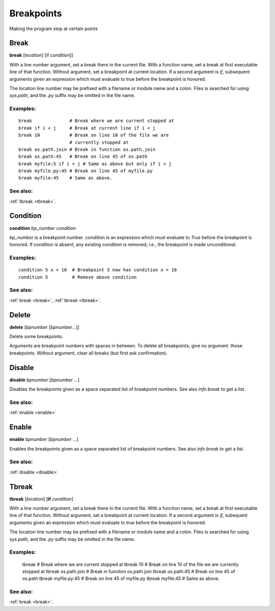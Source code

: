 Breakpoints
===========

Making the program stop at certain points

.. _break:

Break
-----

**break** [*location*] [if *condition*]]

With a line number argument, set a break there in the current file.
With a function name, set a break at first executable line of that
function.  Without argument, set a breakpoint at current location.  If
a second argument is `if`, subsequent arguments given an expression
which must evaluate to true before the breakpoint is honored.

The location line number may be prefixed with a filename or module
name and a colon. Files is searched for using *sys.path*, and the `.py`
suffix may be omitted in the file name.

Examples:
+++++++++

::

   break              # Break where we are current stopped at
   break if i < j     # Break at current line if i < j
   break 10           # Break on line 10 of the file we are
                      # currently stopped at
   break os.path.join # Break in function os.path.join
   break os.path:45   # Break on line 45 of os.path
   break myfile:5 if i < j # Same as above but only if i < j
   break myfile.py:45 # Break on line 45 of myfile.py
   break myfile:45    # Same as above.

See also:
+++++++++

:ref:`tbreak <tbreak>`.

.. _condition:

Condition
---------

**condition** *bp_number* *condition*

*bp_number* is a breakpoint number. *condition* is an expression which
must evaluate to *True* before the breakpoint is honored.  If *condition*
is absent, any existing condition is removed; i.e., the breakpoint is
made unconditional.

Examples:
+++++++++

::

   condition 5 x > 10  # Breakpoint 5 now has condition x > 10
   condition 5         # Remove above condition

See also:
+++++++++

:ref:`break <break>`, :ref:`tbreak <tbreak>`.

.. _delete:

Delete
------
**delete** [*bpnumber* [*bpnumber*...]]

Delete some breakpoints.

Arguments are breakpoint numbers with spaces in between.  To delete
all breakpoints, give no argument.  those breakpoints.  Without
argument, clear all breaks (but first ask confirmation).

.. _disable:

Disable
-------
**disable** *bpnumber* [*bpnumber* ...]

Disables the breakpoints given as a space separated list of breakpoint
numbers. See also `info break` to get a list.

See also:
+++++++++
:ref:`enable <enable>`

.. _enable:

Enable
-------
**enable** *bpnumber* [*bpnumber* ...]

Enables the breakpoints given as a space separated list of breakpoint
numbers. See also `info break` to get a list.

See also:
+++++++++
:ref:`disable <disable>`

.. _tbreak:

Tbreak
-------
**tbreak** [*location*] [**if** *condition*]

With a line number argument, set a break there in the current file.
With a function name, set a break at first executable line of that
function.  Without argument, set a breakpoint at current location.  If
a second argument is `if`, subequent arguments given an expression
which must evaluate to true before the breakpoint is honored.

The location line number may be prefixed with a filename or module
name and a colon. Files is searched for using *sys.path*, and the `.py`
suffix may be omitted in the file name.

Examples:
+++++++++

   tbreak     # Break where we are current stopped at
   tbreak 10  # Break on line 10 of the file we are currently stopped at
   tbreak os.path.join # Break in function os.path.join
   tbreak os.path:45   # Break on line 45 of os.path
   tbreak myfile.py:45 # Break on line 45 of myfile.py
   tbreak myfile:45    # Same as above.

See also:
+++++++++

:ref:`break <break>`.
